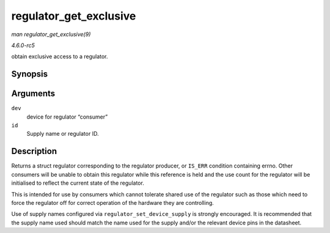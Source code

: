 .. -*- coding: utf-8; mode: rst -*-

.. _API-regulator-get-exclusive:

=======================
regulator_get_exclusive
=======================

*man regulator_get_exclusive(9)*

*4.6.0-rc5*

obtain exclusive access to a regulator.


Synopsis
========

.. c:function:: struct regulator * regulator_get_exclusive( struct device * dev, const char * id )

Arguments
=========

``dev``
    device for regulator “consumer”

``id``
    Supply name or regulator ID.


Description
===========

Returns a struct regulator corresponding to the regulator producer, or
``IS_ERR`` condition containing errno. Other consumers will be unable to
obtain this regulator while this reference is held and the use count for
the regulator will be initialised to reflect the current state of the
regulator.

This is intended for use by consumers which cannot tolerate shared use
of the regulator such as those which need to force the regulator off for
correct operation of the hardware they are controlling.

Use of supply names configured via ``regulator_set_device_supply`` is
strongly encouraged. It is recommended that the supply name used should
match the name used for the supply and/or the relevant device pins in
the datasheet.


.. ------------------------------------------------------------------------------
.. This file was automatically converted from DocBook-XML with the dbxml
.. library (https://github.com/return42/sphkerneldoc). The origin XML comes
.. from the linux kernel, refer to:
..
.. * https://github.com/torvalds/linux/tree/master/Documentation/DocBook
.. ------------------------------------------------------------------------------
